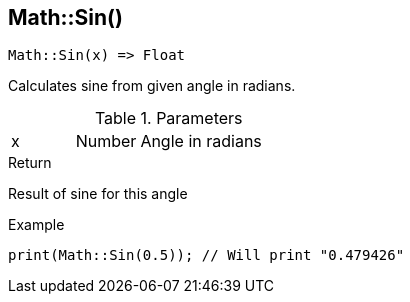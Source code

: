 [.nxsl-function]
[[func-math-sin]]
== Math::Sin()

[source,c]
----
Math::Sin(x) => Float
----

Calculates sine from given angle in radians. 

.Parameters
[cols="1,1,3" grid="none", frame="none"]
|===
|x|Number|Angle in radians
|===

.Return
Result of sine for this angle

.Example
[source,c]
----
print(Math::Sin(0.5)); // Will print "0.479426"
----
